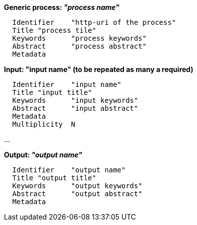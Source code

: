 *Generic process: _"process name"_*

	  Identifier	"http-uri of the process"
	  Title	"process tile"
	  Keywords	"process keywords"
	  Abstract	"process abstract"
	  Metadata

*Input: "input name" (to be repeated as many a required)*

	  Identifier	"input name"
	  Title	"input title"
	  Keywords	"input keywords"
	  Abstract	"input abstract"
	  Metadata
	  Multiplicity	N

...

*Output: _"output name"_*

	  Identifier	"output name"
	  Title	"output title"
	  Keywords	"output keywords"
	  Abstract	"output abstract"
	  Metadata
